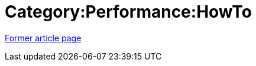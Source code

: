 // 
//     Licensed to the Apache Software Foundation (ASF) under one
//     or more contributor license agreements.  See the NOTICE file
//     distributed with this work for additional information
//     regarding copyright ownership.  The ASF licenses this file
//     to you under the Apache License, Version 2.0 (the
//     "License"); you may not use this file except in compliance
//     with the License.  You may obtain a copy of the License at
// 
//       http://www.apache.org/licenses/LICENSE-2.0
// 
//     Unless required by applicable law or agreed to in writing,
//     software distributed under the License is distributed on an
//     "AS IS" BASIS, WITHOUT WARRANTIES OR CONDITIONS OF ANY
//     KIND, either express or implied.  See the License for the
//     specific language governing permissions and limitations
//     under the License.
//

= Category:Performance:HowTo
:page-layout: wikimenu
:page-tags: wik
:jbake-status: published
:keywords: Apache NetBeans wiki Category:Performance:HowTo
:description: Apache NetBeans wiki Category:Performance:HowTo
:toc: left
:toc-title:
:page-syntax: true
:page-aliases: ROOT:wiki/Category_Performance_HowTo.adoc

link:https://web.archive.org/web/20210118044141/http://wiki.netbeans.org/Category:Performance:HowTo[Former article page]
